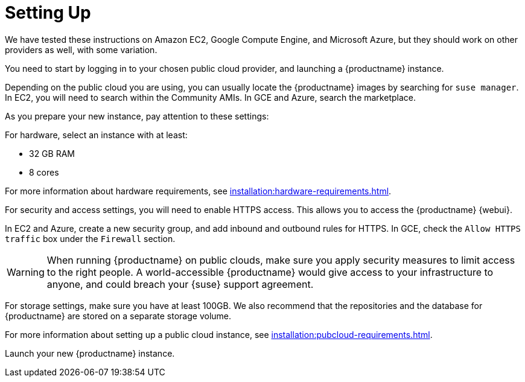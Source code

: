 [[quickstart-publiccloud-setup]]
= Setting Up


We have tested these instructions on Amazon EC2, Google Compute Engine, and Microsoft Azure, but they should work on other providers as well, with some variation.

You need to start by logging in to your chosen public cloud provider, and launching a {productname} instance.

Depending on the public cloud you are using, you can usually locate the {productname} images by searching for ``suse manager``.
In EC2, you will need to search within the Community AMIs.
In GCE and Azure, search the marketplace.

As you prepare your new instance, pay attention to these settings:

For hardware, select an instance with at least:

* 32{nbsp}GB RAM
* 8 cores

For more information about hardware requirements, see xref:installation:hardware-requirements.adoc[].

For security and access settings, you will need to enable HTTPS access.
This allows you to access the {productname} {webui}.

In EC2 and Azure, create a new security group, and add inbound and outbound rules for HTTPS.
In GCE, check the ``Allow HTTPS traffic`` box under the ``Firewall`` section.

[WARNING]
====
When running {productname} on public clouds, make sure you apply security measures to limit access to the right people.
A world-accessible {productname} would give access to your infrastructure to anyone, and could breach your {suse} support agreement.
====

For storage settings, make sure you have at least 100GB.
We also recommend that the repositories and the database for {productname} are stored on a separate storage volume.

For more information about setting up a public cloud instance, see xref:installation:pubcloud-requirements.adoc[].




Launch your new {productname} instance.

